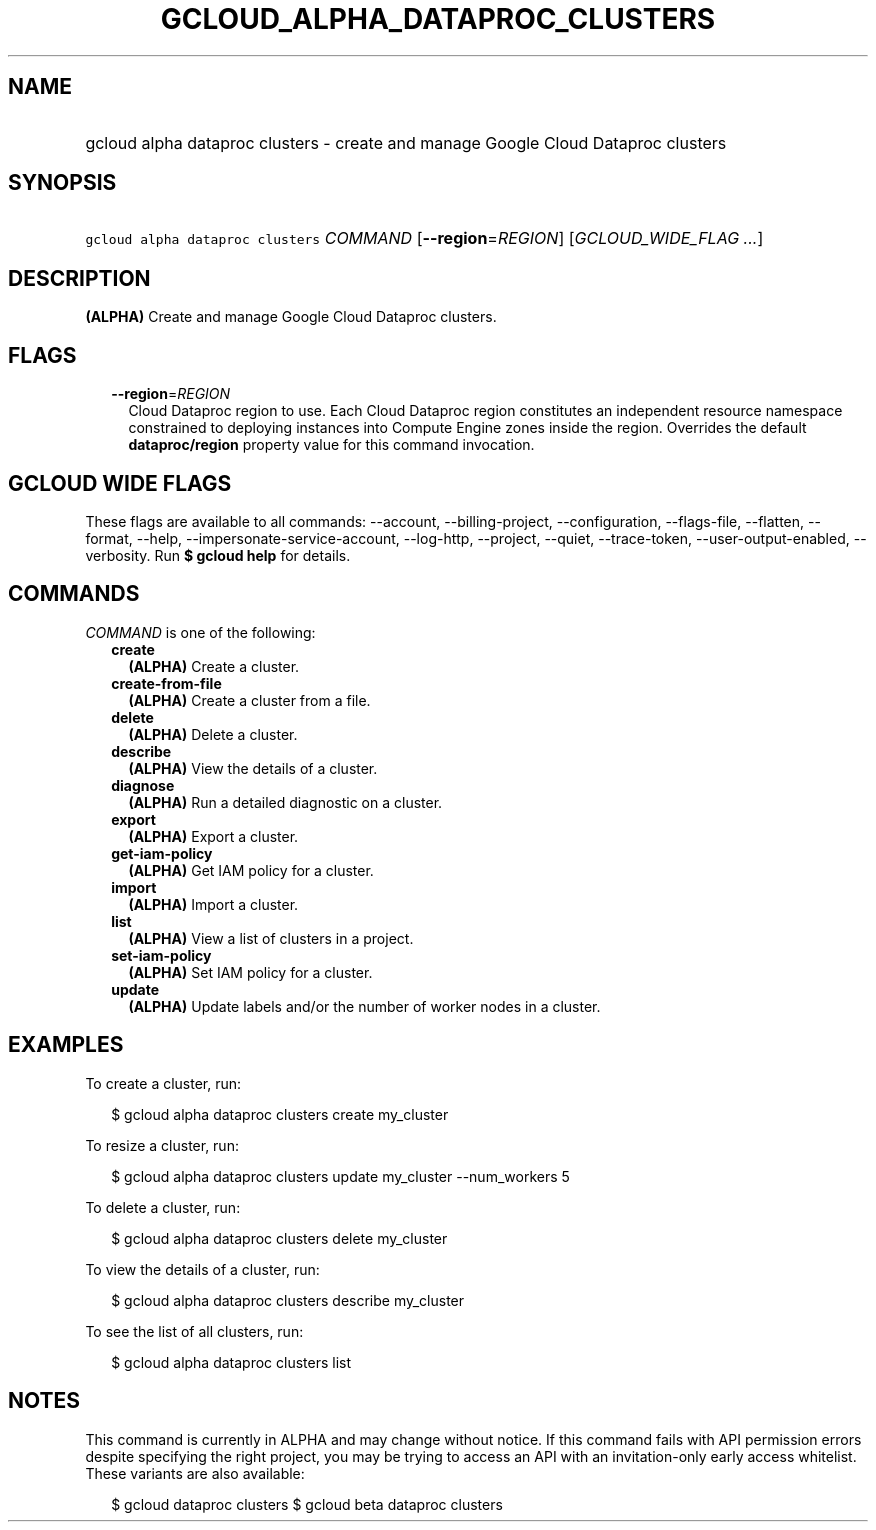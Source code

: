 
.TH "GCLOUD_ALPHA_DATAPROC_CLUSTERS" 1



.SH "NAME"
.HP
gcloud alpha dataproc clusters \- create and manage Google Cloud Dataproc clusters



.SH "SYNOPSIS"
.HP
\f5gcloud alpha dataproc clusters\fR \fICOMMAND\fR [\fB\-\-region\fR=\fIREGION\fR] [\fIGCLOUD_WIDE_FLAG\ ...\fR]



.SH "DESCRIPTION"

\fB(ALPHA)\fR Create and manage Google Cloud Dataproc clusters.



.SH "FLAGS"

.RS 2m
.TP 2m
\fB\-\-region\fR=\fIREGION\fR
Cloud Dataproc region to use. Each Cloud Dataproc region constitutes an
independent resource namespace constrained to deploying instances into Compute
Engine zones inside the region. Overrides the default \fBdataproc/region\fR
property value for this command invocation.


.RE
.sp

.SH "GCLOUD WIDE FLAGS"

These flags are available to all commands: \-\-account, \-\-billing\-project,
\-\-configuration, \-\-flags\-file, \-\-flatten, \-\-format, \-\-help,
\-\-impersonate\-service\-account, \-\-log\-http, \-\-project, \-\-quiet,
\-\-trace\-token, \-\-user\-output\-enabled, \-\-verbosity. Run \fB$ gcloud
help\fR for details.



.SH "COMMANDS"

\f5\fICOMMAND\fR\fR is one of the following:

.RS 2m
.TP 2m
\fBcreate\fR
\fB(ALPHA)\fR Create a cluster.

.TP 2m
\fBcreate\-from\-file\fR
\fB(ALPHA)\fR Create a cluster from a file.

.TP 2m
\fBdelete\fR
\fB(ALPHA)\fR Delete a cluster.

.TP 2m
\fBdescribe\fR
\fB(ALPHA)\fR View the details of a cluster.

.TP 2m
\fBdiagnose\fR
\fB(ALPHA)\fR Run a detailed diagnostic on a cluster.

.TP 2m
\fBexport\fR
\fB(ALPHA)\fR Export a cluster.

.TP 2m
\fBget\-iam\-policy\fR
\fB(ALPHA)\fR Get IAM policy for a cluster.

.TP 2m
\fBimport\fR
\fB(ALPHA)\fR Import a cluster.

.TP 2m
\fBlist\fR
\fB(ALPHA)\fR View a list of clusters in a project.

.TP 2m
\fBset\-iam\-policy\fR
\fB(ALPHA)\fR Set IAM policy for a cluster.

.TP 2m
\fBupdate\fR
\fB(ALPHA)\fR Update labels and/or the number of worker nodes in a cluster.


.RE
.sp

.SH "EXAMPLES"

To create a cluster, run:

.RS 2m
$ gcloud alpha dataproc clusters create my_cluster
.RE

To resize a cluster, run:

.RS 2m
$ gcloud alpha dataproc clusters update my_cluster \-\-num_workers 5
.RE

To delete a cluster, run:

.RS 2m
$ gcloud alpha dataproc clusters delete my_cluster
.RE

To view the details of a cluster, run:

.RS 2m
$ gcloud alpha dataproc clusters describe my_cluster
.RE

To see the list of all clusters, run:

.RS 2m
$ gcloud alpha dataproc clusters list
.RE



.SH "NOTES"

This command is currently in ALPHA and may change without notice. If this
command fails with API permission errors despite specifying the right project,
you may be trying to access an API with an invitation\-only early access
whitelist. These variants are also available:

.RS 2m
$ gcloud dataproc clusters
$ gcloud beta dataproc clusters
.RE

